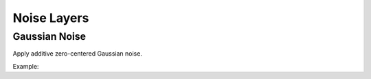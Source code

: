 Noise Layers
=============

Gaussian Noise
---------------

Apply additive zero-centered Gaussian noise.

Example:

.. code-block:: c++
   :linenos:

    layer GaussianNoise(layer parent, float stddev, string name = "");



